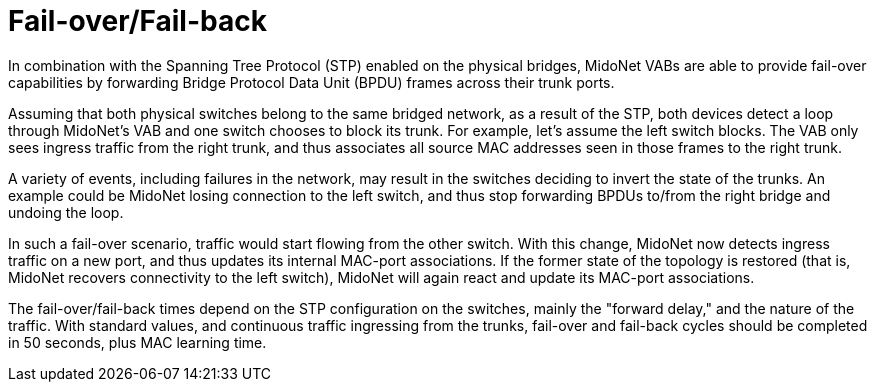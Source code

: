 [[l2_gateway_failover]]
= Fail-over/Fail-back

In combination with the Spanning Tree Protocol (STP) enabled on the physical
bridges, MidoNet VABs are able to provide fail-over capabilities by forwarding
Bridge Protocol Data Unit (BPDU) frames across their trunk ports.

Assuming that both physical switches belong to the same bridged network, as a
result of the STP, both devices detect a loop through MidoNet's VAB and one
switch chooses to block its trunk. For example, let's assume the left switch
blocks. The VAB only sees ingress traffic from the right trunk, and thus
associates all source MAC addresses seen in those frames to the right trunk.

A variety of events, including failures in the network, may result in the
switches deciding to invert the state of the trunks. An example could be MidoNet
losing connection to the left switch, and thus stop forwarding BPDUs to/from the
right bridge and undoing the loop.

In such a fail-over scenario, traffic would start flowing from the other switch.
With this change, MidoNet now detects ingress traffic on a new port, and thus
updates its internal MAC-port associations. If the former state of the topology
is restored (that is, MidoNet recovers connectivity to the left switch), MidoNet
will again react and update its MAC-port associations.

The fail-over/fail-back times depend on the STP configuration on the switches,
mainly the "forward delay," and the nature of the traffic. With standard values,
and continuous traffic ingressing from the trunks, fail-over and fail-back
cycles should be completed in 50 seconds, plus MAC learning time.
